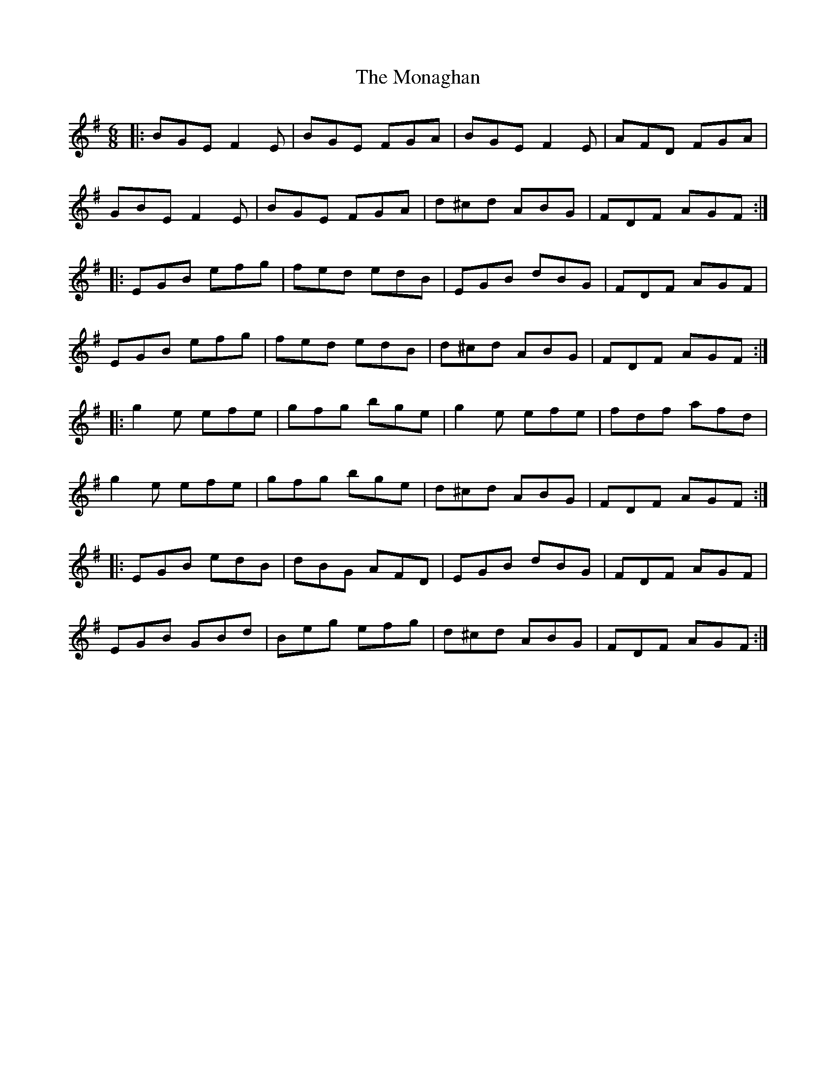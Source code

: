 X: 27540
T: Monaghan, The
R: jig
M: 6/8
K: Eminor
|:BGE F2E|BGE FGA|BGE F2E|AFD FGA|
GBE F2E|BGE FGA|d^cd ABG|FDF AGF:|
|:EGB efg|fed edB|EGB dBG|FDF AGF|
EGB efg|fed edB|d^cd ABG|FDF AGF:|
|:g2e efe|gfg bge|g2e efe|fdf afd|
g2e efe|gfg bge|d^cd ABG|FDF AGF:|
|:EGB edB|dBG AFD|EGB dBG|FDF AGF|
EGB GBd|Beg efg|d^cd ABG|FDF AGF:|

